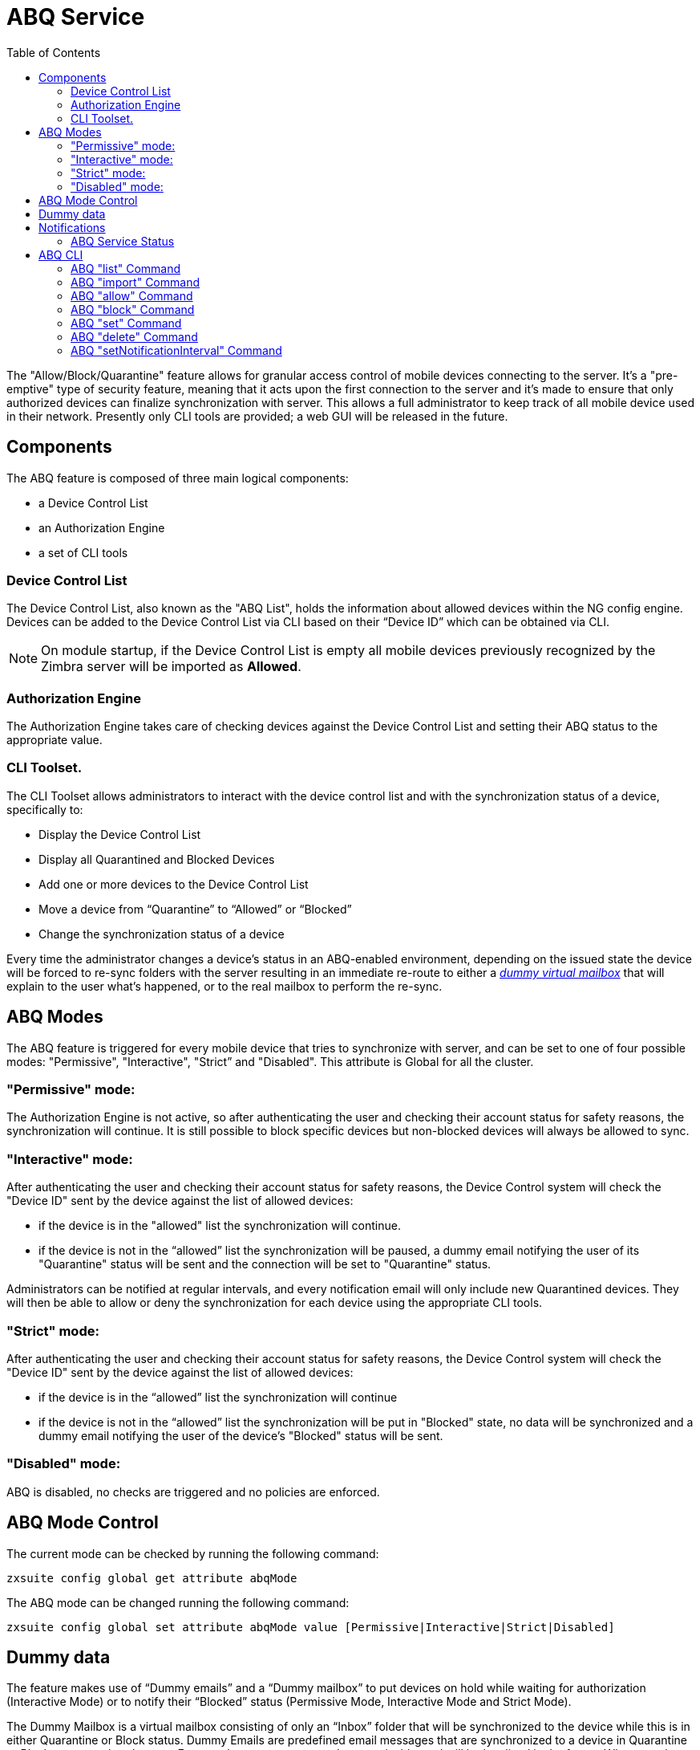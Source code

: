 = ABQ Service
:toc:

// Conditionally include version introduction, to only appear in specified release
ifeval::[{product-version} == 8.8.9]
New for {product-name} {product-version}:
endif::[]
//
The "Allow/Block/Quarantine" feature allows for granular access control of mobile devices connecting to the server. It's a "pre-emptive" type
of security feature, meaning that it acts upon the first connection to the server and it's made to ensure that only authorized devices can
finalize synchronization with server. This allows a full administrator to keep track of all mobile device used in their network.
Presently only CLI tools are provided; a web GUI will be released in the future.

== Components
The ABQ feature is composed of three main logical components:

- a Device Control List
- an Authorization Engine
- a set of CLI tools

=== Device Control List
The Device Control List, also known as the "ABQ List", holds the information about allowed devices within the NG config engine.
Devices can be added to the Device Control List via CLI based on their “Device ID” which can be obtained via CLI.

NOTE: On module startup, if the Device Control List is empty all mobile devices previously recognized by the
Zimbra server will be imported as *Allowed*.

=== Authorization Engine
The Authorization Engine takes care of checking devices against the Device Control List and setting their ABQ status to the appropriate
value.

=== CLI Toolset.
The CLI Toolset allows administrators to interact with the device control list and with the synchronization status of a device, specifically to:

- Display the Device Control List
- Display all Quarantined and Blocked Devices
- Add one or more devices to the Device Control List
- Move a device from “Quarantine” to “Allowed” or “Blocked”
- Change the synchronization status of a device

Every time the administrator changes a device's status in an ABQ-enabled environment,
depending on the issued state the device will be forced to re-sync folders with the server
resulting in an immediate re-route to either a <<Dummy data,_dummy virtual mailbox_>> that will explain to the user what's happened,
or to the real mailbox to perform the re-sync.

== ABQ Modes
The ABQ feature is triggered for every mobile device that tries to synchronize with server, and can be set to one of four possible modes:
"Permissive", "Interactive", "Strict” and "Disabled". This attribute is Global for all the cluster.

=== "Permissive" mode:
The Authorization Engine is not active, so after authenticating the user and checking their account status for safety reasons, the
synchronization will continue. It is still possible to block specific devices but non-blocked devices will always be allowed to sync.

=== "Interactive" mode:
After authenticating the user and checking their account status for safety reasons, the Device Control system will check the "Device ID"
sent by the device against the list of allowed devices:

- if the device is in the "allowed" list the synchronization will continue.
- if the device is not in the “allowed” list the synchronization will be paused, a dummy email notifying the user of its
"Quarantine" status will be sent and the connection will be set to "Quarantine" status.

Administrators can be notified at regular intervals, and every notification email will only include new Quarantined devices.
They will then be able to allow or deny the synchronization for each device using the appropriate CLI tools.

=== "Strict" mode:
After authenticating the user and checking their account status for safety reasons, the Device Control system will check the "Device ID"
sent by the device against the list of allowed devices:

- if the device is in the “allowed” list the synchronization will continue
- if the device is not in the “allowed” list the synchronization will be put in "Blocked" state, no data will be synchronized and a
dummy email notifying the user of the device's "Blocked" status will be sent.

=== "Disabled" mode:
ABQ is disabled, no checks are triggered and no policies are enforced.

== ABQ Mode Control
The current mode can be checked by running the following command:

[source,bash]
----
zxsuite config global get attribute abqMode
----
The ABQ mode can be changed running the following command:

[source,bash]
----
zxsuite config global set attribute abqMode value [Permissive|Interactive|Strict|Disabled]
----

== Dummy data
The feature makes use of “Dummy emails” and a “Dummy mailbox” to put devices on hold while waiting for authorization (Interactive Mode)
or to notify their “Blocked” status (Permissive Mode, Interactive Mode and Strict Mode).

The Dummy Mailbox is a virtual mailbox consisting of only an “Inbox” folder that will be synchronized to the device while this is in either
Quarantine or Block status. Dummy Emails are predefined email messages that are synchronized to a device in Quarantine or Block status to
alert the user. For now these messages aren't customizable, and will be localized in the future. Whenever the ABQ status of a device is
changed, the device's sync state will be reset.

This was designed to make sure the user knows what’s happening, the alternative being forcing the synchronization to fail with no descriptive
response for the user itself – which would likely cause a significant overhead on support calls.

== Notifications
Administrators can be notified via email of quarantined devices at a specific interval defined by the `abqNotificationsInterval` NG
configuration attribute, expressed in milliseconds:

The interval can be checked by running the following command:

[source,bash]
----
zxsuite config global get attribute abqNotificationsInterval
----

The interval can be changed running the following command:

[source,bash]
----
zxsuite config global set attribute abqNotificationsInterval value [delay in milliseconds]
----
By default, the `abqNotificationsInterval` is set to 0 - meaning that no notifications will be delivered.

=== ABQ Service Status
The ABQ service status can be checked running the following command:

[source,bash]
----
zxsuite mobile getServices
----

The service can be stopped or started using the default service control of the Mobile NG module:

[source,bash]
----
zxsuite mobile doStartService abq
zxsuite mobile doStopService abq
----

When mode is Disabled ABQ service won't automatically start and devices are always allowed to sync.

== ABQ CLI
A list of all ABQ CLI commands can be displayed running:

[source,bash]
----
$ zxsuite mobile abq

Allow/Block/Quarantine mobile devices management

    list                    - List devices.
                              zxsuite mobile ABQ list [attr1 value1 [attr2 value2...]]

    add                     - add/import devices
                              zxsuite mobile ABQ add [attr1 value1 [attr2 value2...]]

    allow                   - Allow synchronization for a quarantined device
                              zxsuite mobile ABQ allow {device_id}

    block                   - Deny synchronization for a quarantined device
                              zxsuite mobile ABQ block {device_id}

    set                     - Set synchronization status for a device
                              zxsuite mobile ABQ set {device_id} {Allowed|Blocked|Quarantined}

    delete                  - Delete device from ABQ
                              zxsuite mobile ABQ delete {device_id}

    setNotificationInterval - Set the notification interval for new quarantined devices
                              zxsuite mobile ABQ setNotificationInterval {45m|6h|1d|0}
----

=== ABQ "list" Command
List all devices ABQ status. The "status" argument will filter the list in order to only show devices in that specific status.

[source,bash]
----
$ zxsuite mobile abq list
List devices.

Syntax:
   zxsuite mobile ABQ list [attr1 value1 [attr2 value2...]]


PARAMETER LIST

NAME        TYPE    EXPECTED VALUES
status(O)   String  Allowed|Blocked|Quarantined

(M) == mandatory parameter, (O) == optional parameter
----

Example:

[source,bash]
----
[zimbra@mail ~]$ zxsuite mobile abq list

        devices

                device_id   androidc133785981
                status      Quarantined

                device_id   androidc1024711770
                status      Blocked

                device_id   SAMSUNG1239862958
                status      Allowed
----

=== ABQ "import" Command
This command imports a list of device ids from a file, and always requires two parameters:
an Input File with a list of Device IDs separated by a newline and the "status" the imported device(s) will be set to.

[source,bash]
----
[zimbra@mail ~]$ zxsuite mobile abq import
command import requires more parameters

Syntax:
    zxsuite mobile ABQ import {Path to file} {Allowed|Blocked|Quarantined}

PARAMETER LIST

NAME            TYPE        EXPECTED VALUES
input_file(M)   String      Path to file
status(M)       String      Allowed|Blocked|Quarantined

(M) == mandatory parameter, (O) == optional parameter

Usage example:

zxsuite mobile ABQ import /path/to/file Allowed
----

Example:

[source,bash]
----
[zimbra@mail ~]$ zxsuite mobile abq import /tmp/list Allowed
3 devices added

[zimbra@mail ~]$ cat /tmp/list
androidc133785981
androidc1024711770
SAMSUNG1239862958
----

=== ABQ "allow" Command
This is a specific command for quarantined device, and sets device status to *Allowed*.

[source,bash]
----
$ zxsuite mobile abq allow
Allow synchronization for a quarantined device

Syntax:

PARAMETER LIST

NAME            TYPE
device_id(M)    String

(M) == mandatory parameter, (O) == optional parameter
----

=== ABQ "block" Command
This is a specific command for quarantined device, and sets device status to *Blocked*.

[source,bash]
----
$ zxsuite mobile abq block
Deny synchronization for a quarantined device

Syntax:

PARAMETER LIST

NAME            TYPE
device_id(M)    String

(M) == mandatory parameter, (O) == optional parameter
----

=== ABQ "set" Command
Set any status for any single device (either known or unknown).

[source,bash]
----
$ zxsuite mobile abq set
Set synchronization status for a device

Syntax:

PARAMETER LIST

NAME            TYPE        EXPECTED VALUES
device_id(M)    String
status(M)       String      Allowed|Blocked|Quarantined

(M) == mandatory parameter, (O) == optional parameter
----

=== ABQ "delete" Command
Delete a device from all lists.

[source,bash]
----
$ zxsuite help mobile abq delete
Delete device from ABQ

Syntax:

PARAMETER LIST

NAME            TYPE
device_id(M)    String

(M) == mandatory parameter, (O) == optional parameter
----

=== ABQ "setNotificationInterval" Command
Set notification interval for new quarantined devices.

[source,bash]
----
$ zxsuite mobile abq setNotificationInterval
command setNotificationInterval requires more parameters

Syntax:
    zxsuite mobile ABQ setNotificationInterval {45m|6h|1d}

PARAMETER LIST

NAME            TYPE        EXPECTED VALUES
interval(M)     String      45m|6h|1d

(M) == mandatory parameter, (O) == optional parameter

Usage example:

Set notification of new quarantined devices every 45 minutes
    zxsuite mobile abq setNotificationInterval 45m
Set notification of new quarantined devices every 6 hours
    zxsuite mobile abq setNotificationInterval 6h
Set notification of new quarantined devices once every day
    zxsuite mobile abq setNotificationInterval 1d
Disable notifications of new quarantined devices
    zxsuite mobile abq setNotificationInterval 0
----
